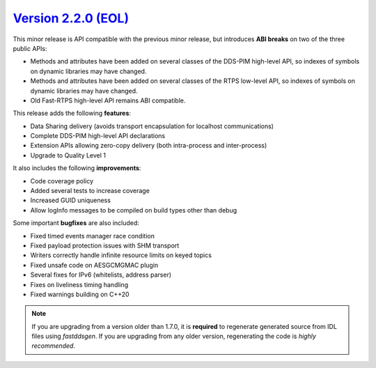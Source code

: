 `Version 2.2.0 (EOL) <https://fast-dds.docs.eprosima.com/en/v2.2.0/index.html>`_
^^^^^^^^^^^^^^^^^^^^^^^^^^^^^^^^^^^^^^^^^^^^^^^^^^^^^^^^^^^^^^^^^^^^^^^^^^^^^^^^

This minor release is API compatible with the previous minor release, but introduces **ABI breaks** on
two of the three public APIs:

* Methods and attributes have been added on several classes of the DDS-PIM high-level API, so indexes of
  symbols on dynamic libraries may have changed.

* Methods and attributes have been added on several classes of the RTPS low-level API, so indexes of
  symbols on dynamic libraries may have changed.

* Old Fast-RTPS high-level API remains ABI compatible.

This release adds the following **features**:

* Data Sharing delivery (avoids transport encapsulation for localhost communications)
* Complete DDS-PIM high-level API declarations
* Extension APIs allowing zero-copy delivery (both intra-process and inter-process)
* Upgrade to Quality Level 1

It also includes the following **improvements**:

* Code coverage policy
* Added several tests to increase coverage
* Increased GUID uniqueness
* Allow logInfo messages to be compiled on build types other than debug

Some important **bugfixes** are also included:

* Fixed timed events manager race condition
* Fixed payload protection issues with SHM transport
* Writers correctly handle infinite resource limits on keyed topics
* Fixed unsafe code on AESGCMGMAC plugin
* Several fixes for IPv6 (whitelists, address parser)
* Fixes on liveliness timing handling
* Fixed warnings building on C++20

.. note::
  If you are upgrading from a version older than 1.7.0, it is **required** to regenerate generated source from IDL
  files using *fastddsgen*.
  If you are upgrading from any older version, regenerating the code is *highly recommended*.

